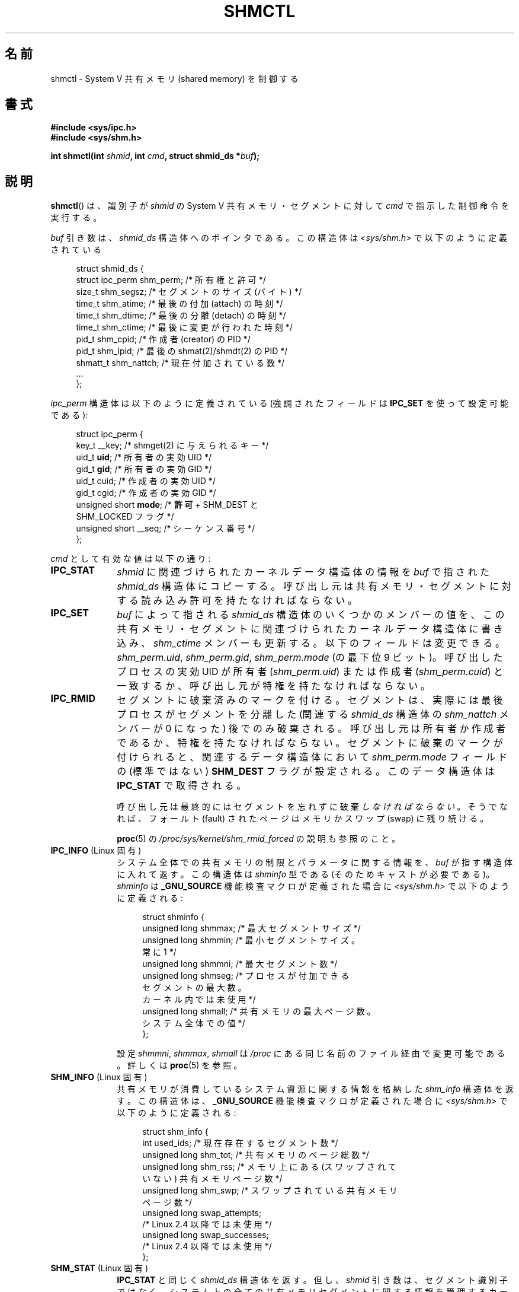 .\" Copyright (c) 1993 Luigi P. Bai (lpb@softint.com) July 28, 1993
.\" and Copyright 1993 Giorgio Ciucci <giorgio@crcc.it>
.\" and Copyright 2004, 2005 Michael Kerrisk <mtk.manpages@gmail.com>
.\"
.\" %%%LICENSE_START(VERBATIM)
.\" Permission is granted to make and distribute verbatim copies of this
.\" manual provided the copyright notice and this permission notice are
.\" preserved on all copies.
.\"
.\" Permission is granted to copy and distribute modified versions of this
.\" manual under the conditions for verbatim copying, provided that the
.\" entire resulting derived work is distributed under the terms of a
.\" permission notice identical to this one.
.\"
.\" Since the Linux kernel and libraries are constantly changing, this
.\" manual page may be incorrect or out-of-date.  The author(s) assume no
.\" responsibility for errors or omissions, or for damages resulting from
.\" the use of the information contained herein.  The author(s) may not
.\" have taken the same level of care in the production of this manual,
.\" which is licensed free of charge, as they might when working
.\" professionally.
.\"
.\" Formatted or processed versions of this manual, if unaccompanied by
.\" the source, must acknowledge the copyright and authors of this work.
.\" %%%LICENSE_END
.\"
.\" Modified 1993-07-28, Rik Faith <faith@cs.unc.edu>
.\" Modified 1993-11-28, Giorgio Ciucci <giorgio@crcc.it>
.\" Modified 1997-01-31, Eric S. Raymond <esr@thyrsus.com>
.\" Modified 2001-02-18, Andries Brouwer <aeb@cwi.nl>
.\" Modified 2002-01-05, 2004-05-27, 2004-06-17,
.\"    Michael Kerrisk <mtk.manpages@gmail.com>
.\" Modified 2004-10-11, aeb
.\" Modified, Nov 2004, Michael Kerrisk <mtk.manpages@gmail.com>
.\"	Language and formatting clean-ups
.\"	Updated shmid_ds structure definitions
.\"	Added information on SHM_DEST and SHM_LOCKED flags
.\"	Noted that CAP_IPC_LOCK is not required for SHM_UNLOCK
.\"		since kernel 2.6.9
.\" Modified, 2004-11-25, mtk, notes on 2.6.9 RLIMIT_MEMLOCK changes
.\" 2005-04-25, mtk -- noted aberrant Linux behavior w.r.t. new
.\"	attaches to a segment that has already been marked for deletion.
.\" 2005-08-02, mtk: Added IPC_INFO, SHM_INFO, SHM_STAT descriptions.
.\"
.\"*******************************************************************
.\"
.\" This file was generated with po4a. Translate the source file.
.\"
.\"*******************************************************************
.\"
.\" Japanese Version Copyright (c) 1997 HANATAKA Shinya
.\"         all rights reserved.
.\" Translated 1997-03-01, HANATAKA Shinya <hanataka@abyss.rim.or.jp>
.\" Updated & Modified 2001-06-13, Yuichi SATO <ysato@h4.dion.ne.jp>
.\" Updated & Modified 2005-01-05, Yuichi SATO <ysato444@yahoo.co.jp>
.\" Updated & Modified 2005-09-06, Akihiro MOTOKI <amotoki@dd.iij4u.or.jp>
.\" Updated & Modified 2005-10-08, Akihiro MOTOKI
.\" Updated 2006-07-21, Akihiro MOTOKI, LDP v2.36
.\" Updated 2013-05-06, Akihiro MOTOKI <amotoki@gmail.com>
.\"
.TH SHMCTL 2 2013\-03\-18 Linux "Linux Programmer's Manual"
.SH 名前
shmctl \- System V 共有メモリ (shared memory) を制御する
.SH 書式
.ad l
\fB#include <sys/ipc.h>\fP
.br
\fB#include <sys/shm.h>\fP
.sp
\fBint shmctl(int \fP\fIshmid\fP\fB, int \fP\fIcmd\fP\fB, struct shmid_ds *\fP\fIbuf\fP\fB);\fP
.ad b
.SH 説明
\fBshmctl\fP()  は、識別子が \fIshmid\fP の System V 共有メモリ・セグメントに対して \fIcmd\fP
で指示した制御命令を実行する。
.PP
\fIbuf\fP 引き数は、 \fIshmid_ds\fP 構造体へのポインタである。 この構造体は \fI<sys/shm.h>\fP
で以下のように定義されている
.PP
.in +4n
.nf
struct shmid_ds {
    struct ipc_perm shm_perm;    /* 所有権と許可 */
    size_t          shm_segsz;   /* セグメントのサイズ (バイト) */
    time_t          shm_atime;   /* 最後の付加 (attach) の時刻 */
    time_t          shm_dtime;   /* 最後の分離 (detach) の時刻 */
    time_t          shm_ctime;   /* 最後に変更が行われた時刻 */
    pid_t           shm_cpid;    /* 作成者 (creator) の PID */
    pid_t           shm_lpid;    /* 最後の shmat(2)/shmdt(2) の PID */
    shmatt_t        shm_nattch;  /* 現在付加されている数 */
    ...
};
.fi
.in
.PP
\fIipc_perm\fP 構造体は以下のように定義されている (強調されたフィールドは \fBIPC_SET\fP を使って設定可能である):
.PP
.in +4n
.nf
struct ipc_perm {
    key_t          __key;    /* shmget(2) に与えられるキー */
    uid_t          \fBuid\fP;      /* 所有者の実効 UID */
    gid_t          \fBgid\fP;      /* 所有者の実効 GID */
    uid_t          cuid;     /* 作成者の実効 UID */
    gid_t          cgid;     /* 作成者の実効 GID */
    unsigned short \fBmode\fP;     /* \fB許可\fP + SHM_DEST と
                                SHM_LOCKED フラグ */
    unsigned short __seq;    /* シーケンス番号 */
};
.fi
.in
.PP
\fIcmd\fP として有効な値は以下の通り:
.br
.TP  10
\fBIPC_STAT\fP
\fIshmid\fP に関連づけられたカーネルデータ構造体の情報を \fIbuf\fP で指された \fIshmid_ds\fP 構造体にコピーする。
呼び出し元は共有メモリ・セグメントに対する 読み込み許可を持たなければならない。
.TP 
\fBIPC_SET\fP
\fIbuf\fP によって指される \fIshmid_ds\fP 構造体のいくつかのメンバーの値を、
この共有メモリ・セグメントに関連づけられたカーネルデータ構造体に書き込み、 \fIshm_ctime\fP メンバーも更新する。
以下のフィールドは変更できる。 \fIshm_perm.uid\fP, \fIshm_perm.gid\fP, \fIshm_perm.mode\fP (の最下位 9
ビット)。 呼び出したプロセスの実効 UID が所有者 (\fIshm_perm.uid\fP)  または作成者 (\fIshm_perm.cuid\fP)
と一致するか、呼び出し元が特権を持たなければならない。
.TP 
\fBIPC_RMID\fP
セグメントに破棄済みのマークを付ける。 セグメントは、実際には最後プロセスがセグメントを分離した (関連する \fIshmid_ds\fP 構造体の
\fIshm_nattch\fP メンバーが 0 になった) 後でのみ破棄される。 呼び出し元は所有者か作成者であるか、特権を持たなければならない。
セグメントに破棄のマークが付けられると、 関連するデータ構造体において \fIshm_perm.mode\fP フィールドの (標準ではない)
\fBSHM_DEST\fP フラグが設定される。 このデータ構造体は \fBIPC_STAT\fP で取得される。
.IP
呼び出し元は最終的にはセグメントを忘れずに破棄\fIしなければならない\fP。 そうでなれば、フォールト (fault) されたページは メモリかスワップ
(swap) に残り続ける。
.IP
\fBproc\fP(5) の \fI/proc/sys/kernel/shm_rmid_forced\fP の説明も参照のこと。
.TP  10
\fBIPC_INFO\fP (Linux 固有)
システム全体での共有メモリの制限とパラメータに関する情報を、 \fIbuf\fP が指す構造体に入れて返す。 この構造体は \fIshminfo\fP 型である
(そのためキャストが必要である)。 \fIshminfo\fP は \fB_GNU_SOURCE\fP 機能検査マクロが定義された場合に
\fI<sys/shm.h>\fP で以下のように定義される:
.nf
.in +4n

struct  shminfo {
    unsigned long shmmax; /* 最大セグメントサイズ */
    unsigned long shmmin; /* 最小セグメントサイズ。
                             常に 1 */
    unsigned long shmmni; /* 最大セグメント数 */
    unsigned long shmseg; /* プロセスが付加できる
                             セグメントの最大数。
                             カーネル内では未使用 */
    unsigned long shmall; /* 共有メモリの最大ページ数。
                             システム全体での値 */
};

.in
.fi
設定 \fIshmmni\fP, \fIshmmax\fP, \fIshmall\fP は \fI/proc\fP にある同じ名前のファイル経由で変更可能である。 詳しくは
\fBproc\fP(5)  を参照。
.TP 
\fBSHM_INFO\fP (Linux 固有)
共有メモリが消費しているシステム資源に関する情報を 格納した \fIshm_info\fP 構造体を返す。 この構造体は、 \fB_GNU_SOURCE\fP
機能検査マクロが定義された場合に \fI<sys/shm.h>\fP で以下のように定義される:
.nf
.in +4n

struct shm_info {
    int           used_ids; /* 現在存在するセグメント数 */
    unsigned long shm_tot;  /* 共有メモリのページ総数 */
    unsigned long shm_rss;  /* メモリ上にある (スワップされて
                               いない) 共有メモリページ数 */
    unsigned long shm_swp;  /* スワップされている共有メモリ
                               ページ数 */
    unsigned long swap_attempts;
                            /* Linux 2.4 以降では未使用 */
    unsigned long swap_successes;
                            /* Linux 2.4 以降では未使用 */
};
.in
.fi
.TP 
\fBSHM_STAT\fP (Linux 固有)
\fBIPC_STAT\fP と同じく \fIshmid_ds\fP 構造体を返す。 但し、 \fIshmid\fP
引き数は、セグメント識別子ではなく、システム上の全ての共有メモリ セグメントに関する情報を管理するカーネルの内部配列へのインデックス である。
.PP
呼び出し元は、\fIcmd\fP に以下の値を指定することで、共有メモリ・セグメントが スワップされることを防止したり、許可したりできる:
.br
.TP  10
\fBSHM_LOCK\fP (Linux 固有)
共有メモリ・セグメントをスワップすることを防止する。 ロックが有効になった後、呼び出し元は、
存在することが要求された全てのページをフォールトさせなければならない。 セグメントがロックされると、 関連するデータ構造体において
\fIshm_perm.mode\fP フィールドの (標準的ではない)  \fBSHM_LOCKED\fP フラグが設定される。 このデータ構造体は
\fBIPC_STAT\fP で取得される。
.TP 
\fBSHM_UNLOCK\fP (Linux 固有)
セグメントのロックを解除し、スワップ・アウトすることを可能にする。
.PP
.\" There was some weirdness in 2.6.9: SHM_LOCK and SHM_UNLOCK could
.\" be applied to a segment, regardless of ownership of the segment.
.\" This was a botch-up in the move to RLIMIT_MEMLOCK, and was fixed
.\" in 2.6.10.  MTK, May 2005
2.6.10 より前のカーネルでは、特権プロセスだけが \fBSHM_LOCK\fP と \fBSHM_UNLOCK\fP を利用することができた。 2.6.10
以降のカーネルでは、非特権プロセスであっても次の条件を満たせば これらの操作を利用することができる。その条件とは、プロセスの実効 UID
がそのセグメントの所有者もしくは作成者の UID と一致し、 (\fBSHM_LOCK\fP の場合には) ロックするメモリの合計が
\fBRLIMIT_MEMLOCK\fP リソース上限 (\fBsetrlimit\fP(2)  参照) の範囲内に入っていることである。
.SH 返り値
\fBIPC_INFO\fP と \fBSHM_INFO\fP 操作は、成功すると、全ての共有メモリセグメントに関する情報を
管理しているカーネルの内部配列の使用中エントリのインデックスの うち最大値を返す (この情報は、システムの全ての共有メモリセグメントに関する情報を
取得するために、 \fBSHM_STAT\fP 操作を繰り返し実行する際に使用できる)。 \fBSHM_STAT\fP 操作は、成功すると、 \fIshmid\fP
で指定されたインデックスを持つ共有メモリセグメントの識別子を返す。 他の操作は、成功の場合 0 を返す。

エラーの場合は \-1 を返し、 \fIerrno\fP を適切に設定する。
.SH エラー
.TP 
\fBEACCES\fP
\fBIPC_STAT\fP または \fBSHM_STAT\fP が要求され、 \fIshm_perm.mode\fP が \fIshmid\fP
への読み込みアクセスを許しておらず、 かつ呼び出したプロセスが \fBCAP_IPC_OWNER\fP ケーパビリティ (capability)
を持っていない。
.TP 
\fBEFAULT\fP
\fIcmd\fP 引き数に \fBIPC_SET\fP か \fBIPC_STAT\fP が指定されたが \fIbuf\fP で指されているアドレスにアクセスできない。
.TP 
\fBEIDRM\fP
\fIshmid\fP が削除 (remove) された識別子 (identifier) を指している。
.TP 
\fBEINVAL\fP
\fIshmid\fP が有効な識別子でないか、 \fIcmd\fP が有効なコマンドでない。 もしくは、 \fBSHM_STAT\fP 操作の場合に、 \fIshmid\fP
で指定されたインデックス値が現在未使用の配列のスロットを参照していた。
.TP 
\fBENOMEM\fP
(2.6.9 以降のカーネルにおいて)  \fBSHM_LOCK\fP が指定され、 ロックされる予定のセグメントのサイズ
(ロックされる共有メモリ・セグメントの合計バイト数) が、 呼び出したプロセスの実ユーザー ID についての制限を超えた。 この制限は
\fBRLIMIT_MEMLOCK\fP ソフト資源制限で定義される (\fBsetrlimit\fP(2)  を参照)。
.TP 
\fBEOVERFLOW\fP
\fBIPC_STAT\fP が試みられ、GID や UID の値が \fIbuf\fP で指示される構造体に格納するには大き過ぎる。
.TP 
\fBEPERM\fP
\fBIPC_SET\fP か \fBIPC_RMID\fP が試みられ、 呼び出したプロセスの実効ユーザー ID が作成者 (\fIshm_perm.cuid\fP)
でも所有者 (\fIshm_perm.uid\fP)  でもなく、プロセスが特権を持たない (Linux では \fBCAP_SYS_ADMIN\fP
ケーパビリティを持たない)。

または (2.6.9 より前のカーネルで)  \fBSHM_LOCK\fP または \fBSHM_UNLOCK\fP が指定されているが、プロセスが特権を持たない
(Linux では \fBCAP_IPC_LOCK\fP ケーパビリティを持たない)。 (Linux 2.6.9 以降では、
\fBRLIMIT_MEMLOCK\fP が 0 で呼び出し元が特権を持たない場合にも、このエラーが起こる。)
.SH 準拠
.\" SVr4 documents additional error conditions EINVAL,
.\" ENOENT, ENOSPC, ENOMEM, EEXIST.  Neither SVr4 nor SVID documents
.\" an EIDRM error condition.
SVr4, POSIX.1\-2001.
.SH 注意
.\" Like Linux, the FreeBSD man pages still document
.\" the inclusion of these header files.
Linux や POSIX の全てのバージョンでは、 \fI<sys/types.h>\fP と \fI<sys/ipc.h>\fP
のインクルードは必要ない。しかしながら、いくつかの古い実装ではこれらのヘッダファイルのインクルードが必要であり、 SVID
でもこれらのインクルードをするように記載されている。このような古いシステムへの移植性を意図したアプリケーションではこれらのファイルをインクルードする必要があるかもしれない。

\fBIPC_INFO\fP, \fBSHM_STAT\fP, \fBSHM_INFO\fP 操作は、 \fBipcs\fP(1)
プログラムで割り当て済の資源に関する情報を提供するために 使用されている。将来、これらの操作は変更されたり、 \fI/proc\fP
ファイルシステムのインタフェースに移動されるかもしれない。

Linux では、 \fIshmctl(IPC_RMID)\fP を使ってすでに削除マークがつけられている共有メモリ・セグメントを あるプロセスが付加
(attach)  (\fBshmat\fP(2))  することを許可している。 この機能は他の UNIX の実装では利用できない。
移植性を考慮したアプリケーションではこれに依存しないようにすべきである。

\fI構造体 shmid_ds\fP 内の多くのフィールドは、 Linux 2.2 では \fIshort\fP 型だったが、Linux 2.4 では
\fIlong\fP 型になった。 この利点を生かすには、glibc\-2.1.91 以降の環境下で 再コンパイルすれば十分である。
カーネルは新しい形式の呼び出しと古い形式の呼び出しを \fIcmd\fP 内の \fBIPC_64\fP フラグで区別する。
.SH 関連項目
\fBmlock\fP(2), \fBsetrlimit\fP(2), \fBshmget\fP(2), \fBshmop\fP(2), \fBcapabilities\fP(7),
\fBshm_overview\fP(7), \fBsvipc\fP(7)
.SH この文書について
この man ページは Linux \fIman\-pages\fP プロジェクトのリリース 3.54 の一部
である。プロジェクトの説明とバグ報告に関する情報は
http://www.kernel.org/doc/man\-pages/ に書かれている。
